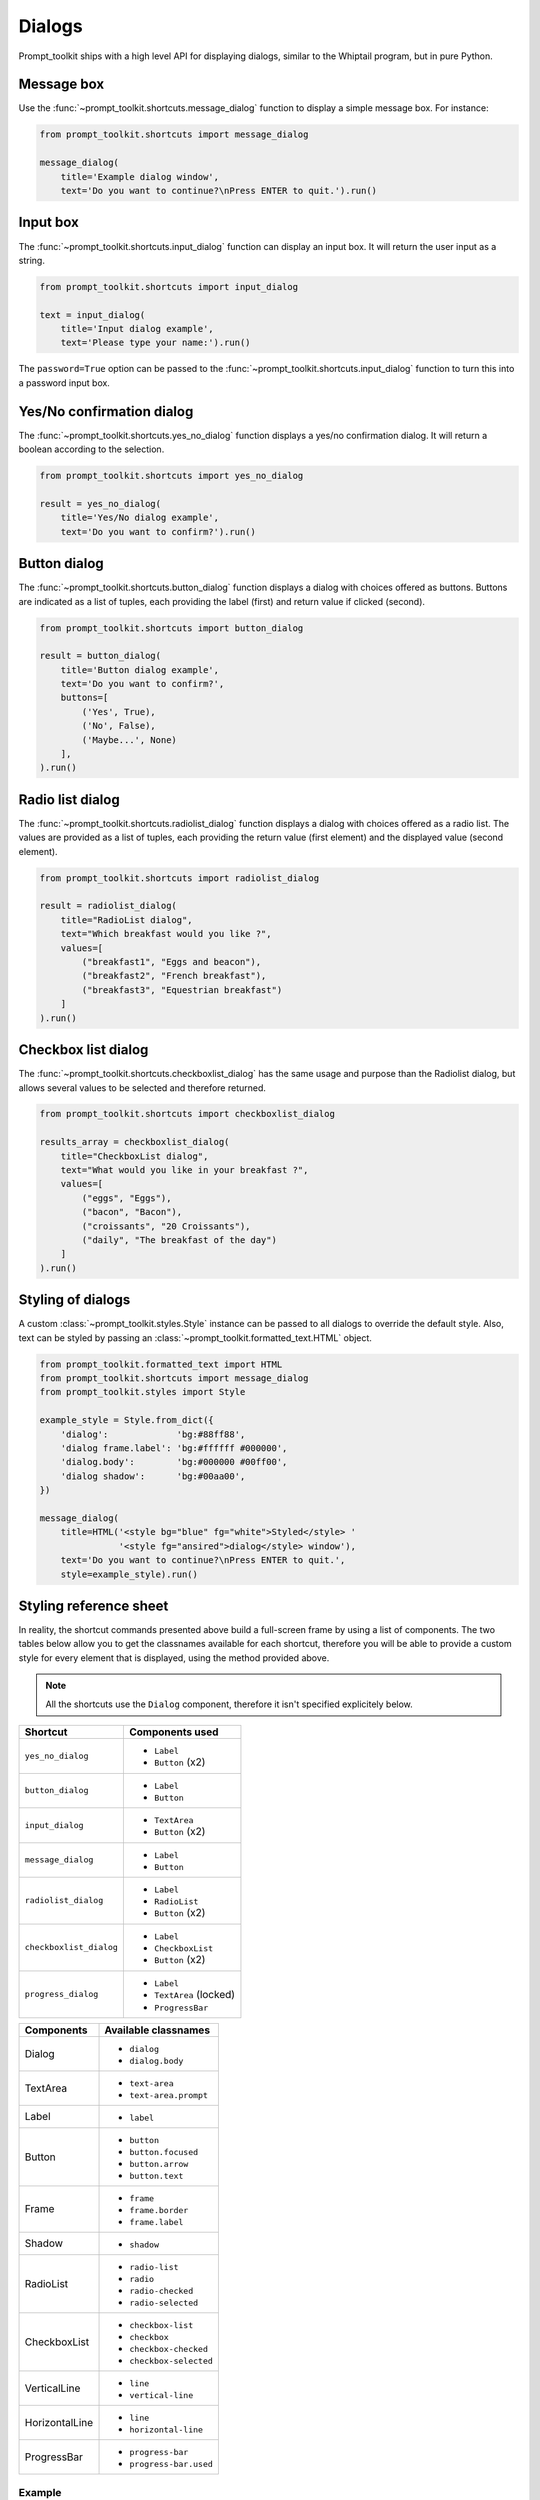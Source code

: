 .. _dialogs:

Dialogs
=======

Prompt_toolkit ships with a high level API for displaying dialogs, similar to
the Whiptail program, but in pure Python.


Message box
-----------

Use the :func:`~prompt_toolkit.shortcuts.message_dialog` function to display a
simple message box. For instance:

.. code:: python

    from prompt_toolkit.shortcuts import message_dialog

    message_dialog(
        title='Example dialog window',
        text='Do you want to continue?\nPress ENTER to quit.').run()

.. image:: ../images/dialogs/messagebox.png


Input box
---------

The :func:`~prompt_toolkit.shortcuts.input_dialog` function can display an
input box. It will return the user input as a string.

.. code:: python

    from prompt_toolkit.shortcuts import input_dialog

    text = input_dialog(
        title='Input dialog example',
        text='Please type your name:').run()

.. image:: ../images/dialogs/inputbox.png


The ``password=True`` option can be passed to the
:func:`~prompt_toolkit.shortcuts.input_dialog` function to turn this into a
password input box.


Yes/No confirmation dialog
--------------------------

The :func:`~prompt_toolkit.shortcuts.yes_no_dialog` function displays a yes/no
confirmation dialog. It will return a boolean according to the selection.

.. code:: python

    from prompt_toolkit.shortcuts import yes_no_dialog

    result = yes_no_dialog(
        title='Yes/No dialog example',
        text='Do you want to confirm?').run()

.. image:: ../images/dialogs/confirm.png


Button dialog
-------------

The :func:`~prompt_toolkit.shortcuts.button_dialog` function displays a dialog
with choices offered as buttons. Buttons are indicated as a list of tuples,
each providing the label (first) and return value if clicked (second).

.. code:: python

    from prompt_toolkit.shortcuts import button_dialog

    result = button_dialog(
        title='Button dialog example',
        text='Do you want to confirm?',
        buttons=[
            ('Yes', True),
            ('No', False),
            ('Maybe...', None)
        ],
    ).run()

.. image:: ../images/dialogs/button.png


Radio list dialog
-----------------

The :func:`~prompt_toolkit.shortcuts.radiolist_dialog` function displays a dialog
with choices offered as a radio list. The values are provided as a list of tuples,
each providing the return value (first element) and the displayed value (second element).

.. code:: python

    from prompt_toolkit.shortcuts import radiolist_dialog

    result = radiolist_dialog( 
        title="RadioList dialog", 
        text="Which breakfast would you like ?", 
        values=[ 
            ("breakfast1", "Eggs and beacon"), 
            ("breakfast2", "French breakfast"), 
            ("breakfast3", "Equestrian breakfast") 
        ] 
    ).run()


Checkbox list dialog
--------------------

The :func:`~prompt_toolkit.shortcuts.checkboxlist_dialog` has the same usage and purpose than the Radiolist dialog, but allows several values to be selected and therefore returned.

.. code:: python

    from prompt_toolkit.shortcuts import checkboxlist_dialog

    results_array = checkboxlist_dialog( 
        title="CheckboxList dialog", 
        text="What would you like in your breakfast ?",
        values=[ 
            ("eggs", "Eggs"),
            ("bacon", "Bacon"),
            ("croissants", "20 Croissants"),
            ("daily", "The breakfast of the day")
        ] 
    ).run()


Styling of dialogs
------------------

A custom :class:`~prompt_toolkit.styles.Style` instance can be passed to all
dialogs to override the default style. Also, text can be styled by passing an
:class:`~prompt_toolkit.formatted_text.HTML` object.


.. code:: python

    from prompt_toolkit.formatted_text import HTML
    from prompt_toolkit.shortcuts import message_dialog
    from prompt_toolkit.styles import Style

    example_style = Style.from_dict({
        'dialog':             'bg:#88ff88',
        'dialog frame.label': 'bg:#ffffff #000000',
        'dialog.body':        'bg:#000000 #00ff00',
        'dialog shadow':      'bg:#00aa00',
    })

    message_dialog(
        title=HTML('<style bg="blue" fg="white">Styled</style> '
                   '<style fg="ansired">dialog</style> window'),
        text='Do you want to continue?\nPress ENTER to quit.',
        style=example_style).run()

.. image:: ../images/dialogs/styled.png

Styling reference sheet
-----------------------

In reality, the shortcut commands presented above build a full-screen frame by using a list of components. The two tables below allow you to get the classnames available for each shortcut, therefore you will be able to provide a custom style for every element that is displayed, using the method provided above.

.. note:: All the shortcuts use the ``Dialog`` component, therefore it isn't specified explicitely below.

+--------------------------+-------------------------+
| Shortcut                 | Components used         |
+==========================+=========================+
| ``yes_no_dialog``        | - ``Label``             |
|                          | - ``Button`` (x2)       |
+--------------------------+-------------------------+
| ``button_dialog``        | - ``Label``             |
|                          | - ``Button``            |
+--------------------------+-------------------------+
| ``input_dialog``         | - ``TextArea``          |
|                          | - ``Button`` (x2)       |
+--------------------------+-------------------------+
| ``message_dialog``       | - ``Label``             |
|                          | - ``Button``            |
+--------------------------+-------------------------+
| ``radiolist_dialog``     | - ``Label``             |
|                          | - ``RadioList``         |
|                          | - ``Button`` (x2)       |
+--------------------------+-------------------------+
| ``checkboxlist_dialog``  | - ``Label``             |
|                          | - ``CheckboxList``      |
|                          | - ``Button`` (x2)       |
+--------------------------+-------------------------+
| ``progress_dialog``      | - ``Label``             |
|                          | - ``TextArea`` (locked) |
|                          | - ``ProgressBar``       |
+--------------------------+-------------------------+

+----------------+-----------------------------+
| Components     | Available classnames        |
+================+=============================+
| Dialog         | - ``dialog``                |
|                | - ``dialog.body``           |
+----------------+-----------------------------+
| TextArea       | - ``text-area``             |
|                | - ``text-area.prompt``      |
+----------------+-----------------------------+
| Label          | - ``label``                 |
+----------------+-----------------------------+
| Button         | - ``button``                |
|                | - ``button.focused``        |
|                | - ``button.arrow``          |
|                | - ``button.text``           |
+----------------+-----------------------------+
| Frame          | - ``frame``                 |
|                | - ``frame.border``          |
|                | - ``frame.label``           |
+----------------+-----------------------------+
| Shadow         | - ``shadow``                |
+----------------+-----------------------------+
| RadioList      | - ``radio-list``            |
|                | - ``radio``                 |
|                | - ``radio-checked``         |
|                | - ``radio-selected``        |
+----------------+-----------------------------+
| CheckboxList   | - ``checkbox-list``         |
|                | - ``checkbox``              |
|                | - ``checkbox-checked``      |
|                | - ``checkbox-selected``     |
+----------------+-----------------------------+
| VerticalLine   | - ``line``                  |
|                | - ``vertical-line``         |
+----------------+-----------------------------+
| HorizontalLine | - ``line``                  |
|                | - ``horizontal-line``       |
+----------------+-----------------------------+
| ProgressBar    | - ``progress-bar``          |
|                | - ``progress-bar.used``     |
+----------------+-----------------------------+

Example
_______

Let's customize the example of the ``checkboxlist_dialog``.

It uses 2 ``Button``, a ``CheckboxList`` and a ``Label``, packed inside a ``Dialog``.
Threfore we can customize each of these elements separately, using for instance:

.. code:: python

    from prompt_toolkit.shortcuts import checkboxlist_dialog
    from prompt_toolkit.styles import Style

    results = checkboxlist_dialog(
        title="CheckboxList dialog",
        text="What would you like in your breakfast ?",
        values=[
            ("eggs", "Eggs"),
            ("bacon", "Bacon"),
            ("croissants", "20 Croissants"),
            ("daily", "The breakfast of the day")
        ],
        style=Style.from_dict({
            'dialog': 'bg:#cdbbb3',
            'button': 'bg:#bf99a4',
            'checkbox': '#e8612c',
            'dialog.body': 'bg:#a9cfd0',
            'dialog shadow': 'bg:#c98982',
            'frame.label': '#fcaca3',
            'dialog.body label': '#fd8bb6',
        })
    ).run()
